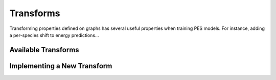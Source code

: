 ###########
Transforms
###########

Transforming properties defined on graphs has several useful properties
when training PES models. For instance, adding a per-species shift to 
energy predictions...

Available Transforms
====================

.. autoclass :: graph_pes.transform.PerAtomShift
   :members:
.. autoclass :: graph_pes.transform.PerAtomScale
   :members:


.. autoclass :: graph_pes.transform.Chain
.. autoclass :: graph_pes.transform.Identity()


Implementing a New Transform
============================

.. autoclass :: graph_pes.transform.Transform
   :members:
   :private-members: